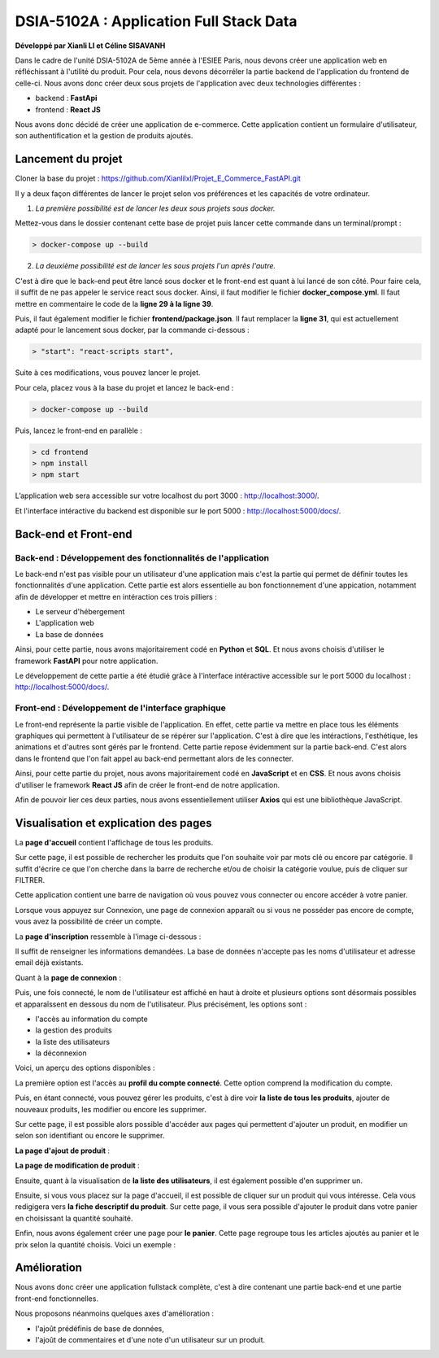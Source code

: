 
DSIA-5102A : Application Full Stack Data
==========================================
**Développé par Xianli LI et Céline SISAVANH**

Dans le cadre de l'unité DSIA-5102A de 5ème année à l'ESIEE Paris, nous devons créer une application web en réfléchissant à l'utilité du produit.
Pour cela, nous devons décorréler la partie backend de l'application du frontend de celle-ci. Nous avons donc créer deux sous projets de l'application avec deux technologies différentes : 

- backend : **FastApi**
- frontend : **React JS**

Nous avons donc décidé de créer une application de e-commerce. 
Cette application contient un formulaire d'utilisateur, son authentification et la gestion de produits ajoutés.

Lancement du projet
-------------------

Cloner la base du projet : https://github.com/Xianlilxl/Projet_E_Commerce_FastAPI.git

Il y a deux façon différentes de lancer le projet selon vos préférences et les capacités de votre ordinateur.

1. *La première possibilité est de lancer les deux sous projets sous docker.*

Mettez-vous dans le dossier contenant cette base de projet puis lancer cette commande dans un terminal/prompt :   

.. code-block:: bash

  > docker-compose up --build

2. *La deuxième possibilité est de lancer les sous projets l'un après l'autre.*

C'est à dire que le back-end peut être lancé sous docker et le front-end est quant à lui lancé de son côté.
Pour faire cela, il suffit de ne pas appeler le service react sous docker.
Ainsi, il faut modifier le fichier **docker_compose.yml**. Il faut mettre en commentaire le code de la **ligne 29 à la ligne 39**.

.. image:: ./images/react.JPG
   :width: 200

Puis, il faut également modifier le fichier **frontend/package.json**. Il faut remplacer la **ligne 31**, qui est actuellement adapté pour le lancement sous docker, par la commande ci-dessous :

.. image:: ./images/npm_start.JPG
   :width: 300

.. code-block:: bash

  > "start": "react-scripts start",

Suite à ces modifications, vous pouvez lancer le projet.

Pour cela, placez vous à la base du projet et lancez le back-end :

.. code-block:: bash

  > docker-compose up --build

Puis, lancez le front-end en parallèle :

.. code-block:: bash

  > cd frontend
  > npm install
  > npm start


L’application web sera accessible sur votre localhost du port 3000 : http://localhost:3000/.

Et l'interface intéractive du backend est disponible sur le port 5000 : http://localhost:5000/docs/.


Back-end et Front-end
-------------------
Back-end : Développement des fonctionnalités de l'application
~~~~~~~~~~~~~~~~~~~~~~~~~~~~~~~~~~~~~~~~~~~~~~~~~~~~~~~~~~~~~

Le back-end n'est pas visible pour un utilisateur d'une application mais c'est la partie qui permet de définir toutes les fonctionnalités d'une application. 
Cette partie est alors essentielle au bon fonctionnement d'une appication, notamment afin de développer et mettre en intéraction ces trois pilliers : 

- Le serveur d'hébergement
- L'application web
- La base de données

Ainsi, pour cette partie, nous avons majoritairement codé en **Python** et **SQL**. Et nous avons choisis d'utiliser le framework **FastAPI** pour notre application.

Le développement de cette partie a été étudié grâce à l'interface intéractive accessible sur le port 5000 du localhost : http://localhost:5000/docs/.

Front-end : Développement de l'interface graphique
~~~~~~~~~~~~~~~~~~~~~~~~~~~~~~~~~~~~~~~~~~~~~~~~~~

Le front-end représente la partie visible de l'application. En effet, cette partie va mettre en place tous les éléments graphiques qui permettent à l'utilisateur de se répérer sur l'application. C'est à dire que les intéractions, l'esthétique, les animations et d'autres sont gérés par le frontend. 
Cette partie repose évidemment sur la partie back-end. C'est alors dans le frontend que l'on fait appel au back-end permettant alors de les connecter.

Ainsi, pour cette partie du projet, nous avons majoritairement codé en **JavaScript** et en **CSS**. Et nous avons choisis d'utiliser le framework **React JS** afin de créer le front-end de notre application.

Afin de pouvoir lier ces deux parties, nous avons essentiellement utiliser **Axios** qui est une bibliothèque JavaScript. 


Visualisation et explication des pages
--------------------------------------

La **page d'accueil** contient l'affichage de tous les produits.

.. image:: ./images/home.JPG
   :width: 500
   
Sur cette page, il est possible de rechercher les produits que l'on souhaite voir par mots clé ou encore par catégorie. Il suffit d'écrire ce que l'on cherche dans la barre de recherche et/ou de choisir la catégorie voulue, puis de cliquer sur FILTRER.

Cette application contient une barre de navigation où vous pouvez vous connecter ou encore accéder à votre panier.

Lorsque vous appuyez sur Connexion, une page de connexion apparaît ou si vous ne posséder pas encore de compte, vous avez la possibilité de créer un compte.

La **page d'inscription** ressemble à l'image ci-dessous : 

.. image:: ./images/inscription.JPG 
   :width: 600

Il suffit de renseigner les informations demandées. La base de données n'accepte pas les noms d'utilisateur et adresse email déjà existants.

Quant à la **page de connexion** : 

.. image:: ./images/login.JPG
   :width: 600
   
Puis, une fois connecté, le nom de l'utilisateur est affiché en haut à droite et plusieurs options sont désormais possibles et apparaîssent en dessous du nom de l'utilisateur.
Plus précisément, les options sont : 

- l'accès au information du compte
- la gestion des produits
- la liste des utilisateurs
- la déconnexion

Voici, un aperçu des options disponibles :

.. image:: ./images/compte.png
   :width: 600

La première option est l'accès au **profil du compte connecté**. Cette option comprend la modification du compte. 

.. image:: ./images/profile.JPG
   :width: 600
   
Puis, en étant connecté, vous pouvez gérer les produits, c'est à dire voir **la liste de tous les produits**, ajouter de nouveaux produits, les modifier ou encore les supprimer.

.. image:: ./images/liste_produit.JPG
   :width: 600
   
Sur cette page, il est possible alors possible d'accéder aux pages qui permettent d'ajouter un produit, en modifier un selon son identifiant ou encore le supprimer.

**La page d'ajout de produit** :

.. image:: ./images/ajout_produit.JPG
   :width: 600
   
**La page de modification de produit** : 

.. image:: ./images/modif_produit.JPG
   :width: 600
   
Ensuite, quant à la visualisation de **la liste des utilisateurs**, il est également possible d'en supprimer un. 

.. image:: ./images/list_user.JPG
   :width: 600
   
Ensuite, si vous vous placez sur la page d'accueil, il est possible de cliquer sur un produit qui vous intéresse. Cela vous redigigera vers **la fiche descriptif du produit**. Sur cette page, il vous sera possible d'ajouter le produit dans votre panier en choisissant la quantité souhaité.

.. image:: ./images/produit.JPG
   :width: 600
   
Enfin, nous avons également créer une page pour **le panier**. Cette page regroupe tous les articles ajoutés au panier et le prix selon la quantité choisis.
Voici un exemple : 

.. image:: ./images/panier.JPG
   :width: 600
     
   
Amélioration
------------  
Nous avons donc créer une application fullstack complète, c'est à dire contenant une partie back-end et une partie front-end fonctionnelles.

Nous proposons néanmoins quelques axes d'amélioration : 

- l'ajoût prédéfinis de base de données,
- l'ajoût de commentaires et d'une note d'un utilisateur sur un produit.
